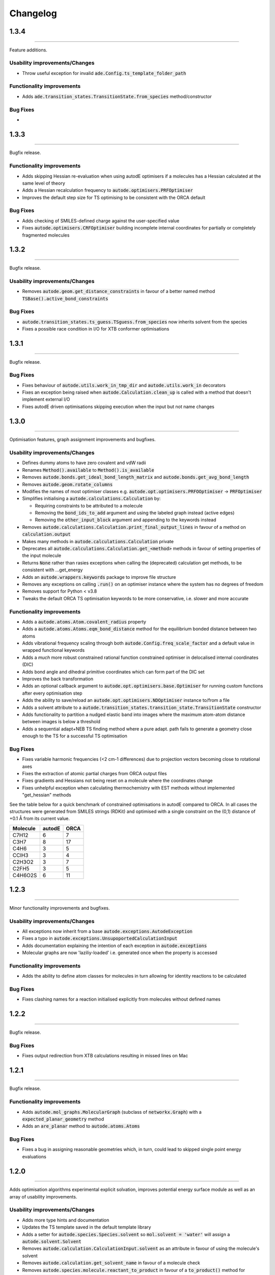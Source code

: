 Changelog
=========

1.3.4
--------
----------

Feature additions.

Usability improvements/Changes
******************************
* Throw useful exception for invalid :code:`ade.Config.ts_template_folder_path`


Functionality improvements
**************************
- Adds :code:`ade.transition_states.TransitionState.from_species` method/constructor

Bug Fixes
*********
-


1.3.3
--------
----------

Bugfix release.


Functionality improvements
**************************
- Adds skipping Hessian re-evaluation when using autodE optimisers if a molecules has a Hessian calculated at the same level of theory
- Adds a Hessian recalculation frequency to :code:`autode.optimisers.PRFOptimiser`
- Improves the default step size for TS optimising to be consistent with the ORCA default

Bug Fixes
*********
- Adds checking of SMILES-defined charge against the user-specified value
- Fixes :code:`autode.optimisers.CRFOptimiser` building incomplete internal coordinates for partially or completely fragmented molecules


1.3.2
--------
----------

Bugfix release.


Usability improvements/Changes
******************************
* Removes :code:`autode.geom.get_distance_constraints` in favour of a better named method :code:`TSBase().active_bond_constraints`


Bug Fixes
*********
- :code:`autode.transition_states.ts_guess.TSguess.from_species` now inherits solvent from the species
- Fixes a possible race condition in I/O for XTB conformer optimisations


1.3.1
--------
----------

Bugfix release.


Bug Fixes
*********
- Fixes behaviour of :code:`autode.utils.work_in_tmp_dir` and :code:`autode.utils.work_in` decorators
- Fixes an exception being raised when :code:`autode.Calculation.clean_up` is called with a method that doesn't implement external I/O
- Fixes autodE driven optimisations skipping execution when the input but not name changes


1.3.0
--------
----------

Optimisation features, graph assignment improvements and bugfixes.


Usability improvements/Changes
******************************
* Defines dummy atoms to have zero covalent and vdW radii
* Renames :code:`Method().available` to :code:`Method().is_available`
* Removes :code:`autode.bonds.get_ideal_bond_length_matrix` and :code:`autode.bonds.get_avg_bond_length`
* Removes :code:`autode.geom.rotate_columns`
* Modifies the names of most optimiser classes e.g. :code:`autode.opt.optimisers.PRFOOptimiser` -> :code:`PRFOptimiser`
* Simplifies initialising a :code:`autode.calculations.Calculation` by:

  * Requiring constraints to be attributed to a molecule
  * Removing the :code:`bond_ids_to_add` argument and using the labeled graph instead (active edges)
  * Removing the :code:`other_input_block` argument and appending to the keywords instead

* Removes :code:`autode.calculations.Calculation.print_final_output_lines` in favour of a method on :code:`calculation.output`
* Makes many methods in :code:`autode.calculations.Calculation` private
* Deprecates all :code:`autode.calculations.Calculation.get_<method>` methods in favour of setting properties of the input molecule
* Returns :code:`None` rather than rasies exceptions when calling the (deprecated) calculation get methods, to be consistent with ...get_energy
* Adds an :code:`autode.wrappers.keywords` package to improve file structure
* Removes any exceptions on calling :code:`.run()` on an optimiser instance where the system has no degrees of freedom
* Removes support for Python < v3.8
* Tweaks the default ORCA TS optimisation keywords to be more conservative, i.e. slower and more accurate


Functionality improvements
**************************
- Adds a :code:`autode.atoms.Atom.covalent_radius` property
- Adds a :code:`autode.atoms.Atoms.eqm_bond_distance` method for the equilibrium bonded distance between two atoms
- Adds vibrational frequency scaling through both :code:`autode.Config.freq_scale_factor` and a default value in wrapped functional keywords
- Adds a *much* more robust constrained rational function constrained optimiser in delocalised internal coordinates (DIC)
- Adds bond angle and dihedral primitive coordinates which can form part of the DIC set
- Improves the back transformation
- Adds an optional callback argument to :code:`autode.opt.optimisers.base.Optimiser` for running custom functions after every optimisation step
- Adds the ability to save/reload an :code:`autode.opt.optimisers.NDOptimiser` instance to/from a file
- Adds a solvent attribute to a :code:`autode.transition_states.transition_state.TransitionState` constructor
- Adds functionality to partition a nudged elastic band into images where the maximum atom-atom distance between images is below a threshold
- Adds a sequential adapt+NEB TS finding method where a pure adapt. path fails to generate a geometry close enough to the TS for a successful TS optimisation


Bug Fixes
*********
- Fixes variable harmonic frequencies (<2 cm-1 differences) due to projection vectors becoming close to rotational axes
- Fixes the extraction of atomic partial charges from ORCA output files
- Fixes gradients and Hessians not being reset on a molecule where the coordinates change
- Fixes unhelpful exception when calculating thermochemistry with EST methods without implemented "get_hessian" methods


See the table below for a quick benchmark of constrained optimisations in autodE
compared to ORCA. In all cases the structures were generated from SMILES strings (RDKit)
and optimised with a single constraint on the (0,1) distance of +0.1 Å from its current
value.

.. list-table::
    :header-rows: 1

    * - Molecule
      - autodE
      - ORCA
    * - C7H12
      - 6
      - 7
    * - C3H7
      - 8
      - 17
    * - C4H6
      - 3
      - 5
    * - CClH3
      - 3
      - 4
    * - C2H3O2
      - 3
      - 7
    * - C2FH5
      - 3
      - 5
    * - C4H6O2S
      - 6
      - 11

1.2.3
--------
----------

Minor functionality improvements and bugfixes.


Usability improvements/Changes
******************************
- All exceptions now inherit from a base :code:`autode.exceptions.AutodeException`
- Fixes a typo in :code:`autode.exceptions.UnsupoportedCalculationInput`
- Adds documentation explaining the intention of each exception in  :code:`autode.exceptions`
- Molecular graphs are now 'laziliy-loaded' i.e. generated once when the property is accessed


Functionality improvements
**************************
- Adds the ability to define atom classes for molecules in turn allowing for identity reactions to be calculated


Bug Fixes
*********
- Fixes clashing names for a reaction initialised explicitly from molecules without defined names


1.2.2
--------
----------

Bugfix release.


Bug Fixes
*********
- Fixes output redirection from XTB calculations resulting in missed lines on Mac


1.2.1
--------
----------

Bugfix release.


Functionality improvements
******************************
- Adds :code:`autode.mol_graphs.MolecularGraph` (subclass of :code:`networkx.Graph`) with a :code:`expected_planar_geometry` method
- Adds an :code:`are_planar` method to :code:`autode.atoms.Atoms`


Bug Fixes
*********

- Fixes a bug in assigning reasonable geometries which, in turn, could lead to skipped single point energy evaluations


1.2.0
--------
----------

Adds optimisation algorithms experimental explicit solvation, improves potential energy surface
module as well as an array of usability improvements.


Usability improvements/Changes
******************************
- Adds more type hints and documentation
- Updates the TS template saved in the default template library
- Adds a setter for :code:`autode.species.Species.solvent` so :code:`mol.solvent = 'water'` will assign a :code:`autode.solvent.Solvent`
- Removes :code:`autode.calculation.CalculationInput.solvent` as an attribute in favour of using the molecule's solvent
- Removes :code:`autode.calculation.get_solvent_name` in favour of a molecule check
- Removes :code:`autode.species.molecule.reactant_to_product` in favour of a :code:`to_product()` method for :code:`autode.species.molecule.Reactant` (and likewise with a Reactant)
- Removes partially implemented :code:`autode.species.molecule.SolvatedMolecule` and :code:`autode.species.complex.SolvatedReactantComplex` as the type of solvation (implicit/explicit) should be a property of the solvent and not the molecule
- Removes :code:`autode.reactions.Reaction.calc_deltaXXX` in favour of :code:`autode.reactions.Reaction.delta()`
- Refactors classes to place constructors at the top
- Removes :code:`autode.values.PlottedEnergy` as an estimated attribute is useful for all energies, not just those that are plotted
- Removes :code:`autode.reactions.Reaction.find_lowest_energy_ts` as the function is not well named and can be replaced by a :code:`autode.reactions.Reaction.ts` property
- Adds :code:`autode.transition_states.TransitionStates` as a wrapper for TSs, much like :code:`autode.conformers.Conformers`
- Updates :code:`autode.solvent.solvents.get_solvent` to require specifying either an implicit or explicit solvent
- Improves validation of distance constraints and adds invariance to the key order i.e. :code:`autode.constraints.distance[(0, 1)] == autode.constraints.distance[(1, 0)]`
- Removes :code:`autode.KcalMol` and :code:`KjMol` and enables a reaction to be plotted using a string representation of the units.
- Allows for keywords to be set using just a list or a string, rather than requiring a specific type
- Changes :code:`autode.wrappers.keywords.Keyword.has_only_name` to a property
- Modifies the constructor of :code:`autode.species.molecule.Molecule` to allow for a name to be specified when initialising from a .xyz file
- Modifies :code:`autode.calculation.Calculation.get_energy` to raise an exception if the energy cannot be extracted
- Adds a runtime error if e.g. :code:`autode.calculation.Calculation.get_energy` is called on a calculation that has not been run
- Skips low-level adaptive path searching if the high and low-level methods are identical (when XTB or MOPAC are not installed)
- Adds a default set of low-level single point keywords
- Adds a flag to override exiting a reaction profile calculation when association complexes are generated
- Adds a check that a calculation isn't going to exceed the maximum amount of physical memory on the computer


Functionality improvements
**************************

- Adds a selection of molecule optimisers to locate minima and transition states
- Refactors :code:`autode.smiles.angles` to use unique class names (preventing overlap with e.g. :code:`autode.values.Angle`)
- Adds a :code:`autode.solvent.Solvent.dielectric` property for a solvent's dielectric constant
- Adds a :code:`autode.solvent.Solvent.is_implicit` property
- Adds methods (e.g. translate and rotate) to :code:`autode.point_charges.PointCharge`
- Adds checking that both high and low-level electronic structure methods are available before running :code:`autode.reaction.Reaction.calculate_reaction_profile` or :code:`calculate_reaction_profile`
- Adds a more robust explicit solvation generation (:code:`autode.species.molecule.Molecule.explicitly_solvate()`)
- Removes criteria on using a TS template with large distance differences between the structure and the template in favour of running sequential constrained optimisations to the required point
- Rewrites :code:`autode.pes` into a consistent module while maintaining much of the functionality. Simplifies the interface
- Adds a QChem electronic structure method wrapper
- Adds :code:`autode.species.Species.calc_hessian` to calculate either an analytic or numerical Hessian (in parallel)
- Adds image dependent pair potential (IDPP) relaxation improved interpolated geometries
- Adds :code:`autode.hessians.HybridHessianCalculator` to calculate numerical Hessians at two levels of theory


Bug Fixes
*********

- Updates the TS template saved in the default template library
- Reloads output file lines from a failed then re-run calculation
- Fixes Hessian extractions from some Gaussian output files


1.1.3
--------
----------

Usability improvements

Usability improvements/Changes
******************************
- Improves consistency and behaviour of :code:`calc_thermo` method of a species, allowing for keywords and non-run calculations
- Allows for a non-fork multiprocessing 'start_method'


1.1.2
--------
----------

Bugfixes

Usability improvements/Changes
******************************
- Fixes typo in :code:`autode.exceptions.ReactionFormationFalied`

Bug Fixes
*********

- Fixes a bug where rings containing mostly double bonds failed to build with :code:`autode.smiles.builder.Builder`
- Fixes using XTB as a high-level method with the xtb-gaussian wrapper (thanks @kjelljorner)


1.1.1
--------
----------

Documentation and typing hints

Usability improvements/Changes
******************************
- Adds `typing <https://docs.python.org/3/library/typing.html>`_ to user-facing functions
- Adds :code:`autode.config.location` to easily locate the core configuration file for permanent editing
- Updates documentation for readability
- Ensures units are kept if constructing a :code:`Value` from a :code:`Value` (i.e. :code:`Value(x)`, when :code:`x` is a :code:`Value`)


Functionality improvements
**************************

- Changes :code:`Keyword` to an abstract base class
- Improves speed of :code:`Species` rotation (numpy rather than a Python for loop)


Bug Fixes
*********

- Fixes bug where NCI conformers were generated with the same name thus did not optimise uniquely (introduced in v.1.1.0)


1.1.0
--------
----------

API improvements that broadly maintain backwards compatibility.


Usability improvements/Changes
******************************
- Adds more argument and return types
- Changes :code:`AtomCollection.atoms` to a property for more flexible sub-classing
- Changes :code:`ElectronicStructureMethod.doi_str` and :code:`Keyword.doi_str` to properties
- Adds interpretable :code:`repr(Species)`
- :code:`Species.energies` is zeroed when the :code:`Species.atoms` are reset or change
- :code:`Species.energy` is a property of the last computed energy on that species
- :code:`Species.is_linear` now uses an angle tolerance to determine linearity, which is slightly tighter than the previous float-based tolerance
- Removes :code:`CalculationOutput.set_lines` in favour of a cached file_lines property to avoid :code:`set_file_lines()`
- Removes :code:`CalculationOutput.get_free_energy()` in favour of :code:`Species.free_energy` once a Hessian is set for a molecule and similarly with :code:`CalculationOutput.get_enthalpy()`
- Removes :code:`CalculationOutput.get_imaginary_freqs()` (now :code:`Species.imaginary_frequencies`) and :code:`CalculationOutput.get_normal_mode_displacements()` (now :code:`Species.normal_mode()`)
- :code:`Species.imaginary_frequencies` now returns :code:`None` rather than an empty list for a species without any imaginary frequencies, to be consistent with other properties
- Changes :code:`CalculationOutput.terminated_normally()` to a property (:code:`CalculationOutput.terminated_normally`)
- Removes :code:`Reaction.find_complexes` in favour of setting the reactant and product complexes dynamically, unless :code:`Reaction.calculate_complexes` is called to find association complexes
- Tweaks the default relative tolerance on bonds to account for M-X agostic interactions lengthening bonds
- Enables :code:`Species.atoms` to be added, even if they are `None`
- Improved atom setting of :code:`Complex.atoms`
- Changes :code:`Complex.get_atom_indexes()` to :code:`Complex.atom_indexes()`
- Changes :code:`Complex.molecules` to a private attribute as the atoms/energy/gradient is not propagated
- Allows for :code:`Species.translate()` and :code:`Species.rotate()` to be called using vectors as lists or tuples rather than just numpy arrays
- Modifies :code:`get_truncated_complex()` to :code:`get_truncated_species()` and changes the return type to a species to reflect a possibly different molecular composition of the complex
- Improves peak checking in adaptive path TS guess generation
- Removes :code:`autode.atoms.get_thing()` functions, in favour of :code:`Atom.thing`
- Raises an exception if a single point energy evaluation fails to execute successfully
- Removes :code:`autode.conformers.conformer.get_conformer()` in favour of a more flexible :code:`autode.conformer.Conformer` constructor
- Adds :code:`Species.constraints` that are used in optimisations (still available in :code:`Calculation` initialisation)
- Adds :code:`Conformers` to enable parallel electronic structure calculations across a set of conformers
- Improves readability of pruning of conformers based on RMSD and energy thresholds


Functionality improvements
**************************

- Adds angle and dihedral angle properties to an :code:`AtomCollection`
- Improves and adds more :code:`Unit` definitions
- Adds :code:`Value` and :code:`ValueArray` base classes for energies, gradients etc. These allow for implicit (1 Hartree == 617.509 kcal mol-1) comparisons and explicit conversion (1 Hartree).to('kcal')
- Adds further conversion factors to :code:`Constants`
- Adds :code:`Species.energies` as a container of all energies that have been calculated at a geometry
- Adds :code:`Keywords.bstring` as a 'brief' summary of the keywords e.g. PBE0/def2-SVP and are associated with an :code:`Energy` (a type of :code:`Value`)
- Improves quick reaction coordinate characterisation of TSs by providing a maximum atomic displacement for improved initial structures
- Adds Hessian diagonalisation to obtain normal modes with and without translation and rotation projections for linear and non-linear molecules
- Adds :code:`Species.weight` and :code:`Species.mass` as equivalent properties for the molecular weight
- Improves dihedral sampling in molecule generation
- Adds :code:`atoms.remove_dummy()` to remove all dummy atoms from a set
- Enables different force constants to be used in XTB constrained optimisations (:code:`Config.XTB.force_constant`, which sets :code:`wrappers.XTB.XTB.force_constant`)
- Adds :code:`Solvent.copy()`
- Adds :code:`Species.reorder_atoms()` to reorder the atoms in a species using a mapping
- Adds :code:`Config.ORCA.other_input_block` to allow for a block of input to be printed in all ORCA input files
- Changes the loose optimisations to only use a maximum of 10 iterations. This is based on an analysis of 3500 ORCA
optimisations, which plateaus quickly:

.. image:: common/opt_convergence_3500_ORCA.png
   :width: 500

suggesting a value of 10 is a appropriate. This will be system dependent and need increasing for
large/flexible systems. For path optimisations loose optimisations use a maximum of 50 cycles.


Bug Fixes
*********

- Skips conformers with no atoms in finding unique conformers
- Corrects benchmark TS location for the Grubbs metathesis example, where the reactant complex is bound
- Fixes possible zero distance constraint for a single atom
- Fixes spin state definition for XTB calculations
- Fixes possible override of a constructor-defined spin state by the SMILES parser


1.0.5
--------
----------

Bugfix release

Bug Fixes
*********
- Saves transition state templates with correct atom labels


1.0.4
--------
----------

Bug fixes in SMILES parser and 3D geometry builder from 1.0.3.


Usability improvements
**********************

- Improves doc strings
- Throws interpretable error when calling :code:`find_tss`  without :code:`reaction.reactant` set

Functionality improvements
**************************

- SMILES strings with >9 ring closures are parsed correctly
- cis-double bonds in rings no longer minimise with constraints, which is a little faster

Bug Fixes
*********
- Tweaks repulsion parameters in minimisation to build fused rings
- Enables SMILES parsing with "X(...)1" branching
- Fixes spin multiplicity for odd numbers of hydrogens
- Improves ring closure 3D build
- Fixes incorrect implicit valency for aromatic heteroatoms
- Improves metal finding in SMILES strings with regex
- Corrects atom type for sp2 group 16 elements
- Fixes dihedral rotation with atoms not close to any other


1.0.3
--------
----------

A minor API revision from 1.0.2 but adds C++ extension which should be extensible to
further developments of fast C-based code.

Usability improvements
**********************

- :code:`autode.Species()` inherit from a :code:`AtomCollection()` base class for more flexibility

- :code:`autode.Constants` attributes have more readable names (while retaining backwards compatability)

- :code:`autode.geom.length()` as an explicit alias of :code:`np.linalg.norm` has been removed

- :code:`autode.input_output.xyz_file_to_atoms()` throws more informative errors

- :code:`autode.mol_graphs.make_graph()` throws NoAtomsInMolecule for a species with no atoms

- :code:`species.formula` and :code:`species.is_explicitly_solvated` are now a properties

- :code:`autode.smiles.parser` has been rewritten & is (hopefully) a more robust SMILES parser


Functionality improvements
**************************

- Metal complex initial geometries can now be generated with the correct stereochemistry

- Macrocycles default to an **autodE** builder that conserves SMILES stereochemistry (`RDKit#1852 <https://github.com/rdkit/rdkit/issues/1852>`_)

- :code:`species.coordinates` can be set from either 3xN matrices or 3N length vectors

- :code:`autode.Atom()`s have :code:`.group` :code:`.period` and :code:`.tm_row` properties referring to their location in the periodic table

- :code:`autode.atoms.PeriodicTable` added

- :code:`species.bond_matrix` added as a property and returns a boolean array for interactions between all atom pairs


Bug Fixes
*********

- :code:`reaction.calculate_complexes()` calls :code:`reaction.find_complexes()` if needed thus can be called in isolation



1.0.2
--------
----------

Usability improvements
**********************

- Effective core potentials can now be specified in :code:`Keywords()`

- ORCA fitting basis sets now default to def2/J, which should be smaller but as accurate as AutoAux

- Molecule initialisation from a .xyz file now checks for an odd number of electrons. For example, :code:`Molecule('H_atom.xyz')` will raise a :code:`ValueError` but :code:`Molecule('H_atom.xyz', charge=1)` or :code:`Molecule('H_atom.xyz', mult=2)` are acceptable


Functionality improvements
**************************

- :code:`atom.atomic_number` has been added as an atom attribute

- :code:`atom.atomic_symbol` is a more intuitive alias for :code:`atom.label`



1.0.1
--------
------------


Usability improvements
**********************

- Molecular complexes can now be initialised with a reasonable geometry :code:`Complex(..., do_init_translation=True)`


Functionality improvements
**************************

- :code:`species.radius` has been added as an approximate molecular radius (in Angstroms, excluding VdW radii)


Bug Fixes
*********

- Final breaking bond distances are now the minimum of the product X-Y distance if present in the product, or 2x the distance. This is required for breaking bonds that cross a ring.

- Neighbour lists for comparing possibly equivalent bond rearrangements are now compared using a sorted list


1.0.0
--------
------------

The first stable release! Mostly documentation updates from v.1.0.0b3 with the
package now being conda-install-able.


Usability improvements
**********************

- More documentation


Functionality improvements
**************************

- XTB wrapper now supports v. 6.4 (and hopefully higher)


Thanks to Joe, Alistair, Matina, Kjell, Gabe, Cher-Tian amongst others for their invaluable contributions.


1.0.0b3
--------
------------

This version brings several major changes and in some instances breaks
backwards compatibility, but does feature significant improvements in speed
and accuracy for finding transition states.

Usability improvements
**********************

- :code:`species.get_distance(i, j)` is now :code:`species.distance(i, j)`

- :code:`species.set_atoms(new_atoms)`  is now properly handled with a setter so :code:`species.atoms = new_atoms` will set the new atoms

- :code:`species.n_atoms` is more robust

- :code:`species.get_coordinates()` is now :code:`species.coordinates`, returning a numpy array copy of the species coordinates (Nx3 in Å)

- :code:`species.centre()` will translate a species so it's coordinate centroid lies at the origin

- PBE0/def2-SVP is now the default 'low opt' method (`keywords.low_opt`) with loose optimisation. Path exploration uses this method, thus it needs to be very close to the 'opt' level


Functionality improvements
**************************

- 1D, 2D potential energy surface scans and nudged elastic band (NEB) methods to generate TS guesses from reactants have been replaced by an adaptive path search which seems to be very efficient for generating initial paths
For the prototypical SN2 between fluoride and methyl chloride the relaxed PES (PBE0-D3BJ/ma-def2-SVP/CPCM(water)) is


.. image:: common/adapt_surface_sn2.png
   :width: 500

where the previously employed linear path (red) is compared to the adaptive scheme (blue, purple) and the 'true' intrinsic reaction coordinate.
With a small minimum step size a path very close to the MEP is traversed with a very small number of required constrained optimisations. This
enables NEB relaxations to be skipped and the associated limitations (corner cutting, oscillating path, optimisation in Cartesian coordinates)
avoided. This exploration is essential when a linear path over multiple bonds leads to rearrangements, e.g. an (E2) elimination reaction the
comparison for the linear, adaptive and IRC paths are shown below


- (CI)-NEB with adaptive force constant has been added

- Initial path exploration from reactants is performed at the 'low_opt' level with a final breaking bond distance below.

Previous implementations made use of a 1.5 Å additional shift for uncharged reactions
and 2.5 Å for charged, this however lead to possible final C-H distances of ~3.6 Å and steps
into unphysical regions. 1.0.0b3 uses an estimate based on the distance where the bond
is mostly broken, as below


.. image:: common/XY_bde_XTB.png

where X-Y corresponds to a molecule e.g. C-C with the appropriate hydrogens added
then the BDE curve calculated at the GFN2-XTB level of theory. A multiplier of ~2 affords a
'mostly broken bond' (i.e. the distance at 3/4 of energy of the broken bond).

- There is now a heuristic used to skip TSs that go via small rings (3, 4-membered) if there is a >4-membered equivalent (:code:`ade.Config.skip_small_ring_tss`)


Bug Fixes
*********

- Calculations are now unique based on constraints, so NEB calculations executed in the same directory are not skipped with different bond rearrangements
